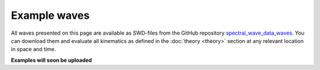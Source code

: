 *************
Example waves
*************

All waves presented on this page are available as SWD-files from the GitHub repository
`spectral_wave_data_waves <https://github.com/SpectralWaveData/spectral_wave_data_waves>`_.
You can download them and evaluate all kinematics as defined in the :doc:`theory <theory>` section
at any relevant location in space and time.


**Examples will soon be uploaded**